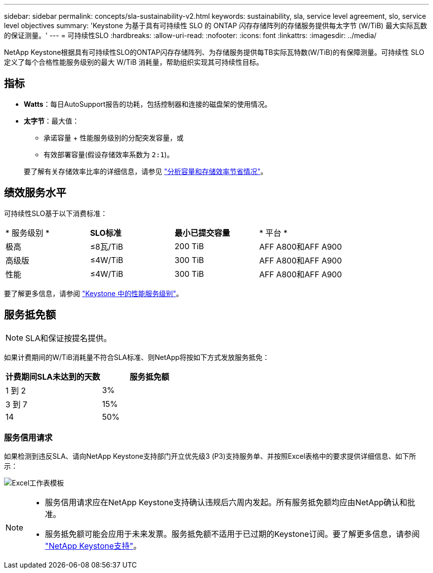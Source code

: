 ---
sidebar: sidebar 
permalink: concepts/sla-sustainability-v2.html 
keywords: sustainability, sla, service level agreement, slo, service level objectives 
summary: 'Keystone 为基于具有可持续性 SLO 的 ONTAP 闪存存储阵列的存储服务提供每太字节 (W/TiB) 最大实际瓦数的保证测量。' 
---
= 可持续性SLO
:hardbreaks:
:allow-uri-read: 
:nofooter: 
:icons: font
:linkattrs: 
:imagesdir: ../media/


[role="lead"]
NetApp Keystone根据具有可持续性SLO的ONTAP闪存存储阵列、为存储服务提供每TB实际瓦特数(W/TiB)的有保障测量。可持续性 SLO 定义了每个合格性能服务级别的最大 W/TiB 消耗量，帮助组织实现其可持续性目标。



== 指标

* *Watts*：每日AutoSupport报告的功耗，包括控制器和连接的磁盘架的使用情况。
* *太字节*：最大值：
+
** 承诺容量 + 性能服务级别的分配突发容量，或
** 有效部署容量(假设存储效率系数为 `2:1`)。


+
要了解有关存储效率比率的详细信息，请参见 https://docs.netapp.com/us-en/active-iq/task_analyze_storage_efficiency.html["分析容量和存储效率节省情况"^]。





== 绩效服务水平

可持续性SLO基于以下消费标准：

|===


| * 服务级别 * | *SLO标准* | *最小已提交容量* | * 平台 * 


 a| 
极高
| ≤8瓦/TiB | 200 TiB | AFF A800和AFF A900 


 a| 
高级版
| ≤4W/TiB | 300 TiB | AFF A800和AFF A900 


 a| 
性能
| ≤4W/TiB | 300 TiB | AFF A800和AFF A900 
|===
要了解更多信息，请参阅 link:https://docs.netapp.com/us-en/keystone-staas/concepts/service-levels.html#service-levels-for-file-and-block-storage["Keystone 中的性能服务级别"]。



== 服务抵免额


NOTE: SLA和保证按提名提供。

如果计费期间的W/TiB消耗量不符合SLA标准、则NetApp将按如下方式发放服务抵免：

|===
| 计费期间SLA未达到的天数 | 服务抵免额 


 a| 
1 到 2
 a| 
3%



 a| 
3 到 7
 a| 
15%



 a| 
14
 a| 
50%

|===


=== 服务信用请求

如果检测到违反SLA、请向NetApp Keystone支持部门开立优先级3 (P3)支持服务单、并按照Excel表格中的要求提供详细信息、如下所示：

image:sla-breach.png["Excel工作表模板"]

[NOTE]
====
* 服务信用请求应在NetApp Keystone支持确认违规后六周内发起。所有服务抵免额均应由NetApp确认和批准。
* 服务抵免额可能会应用于未来发票。服务抵免额不适用于已过期的Keystone订阅。要了解更多信息，请参阅 link:../concepts/gssc.html["NetApp Keystone支持"]。


====